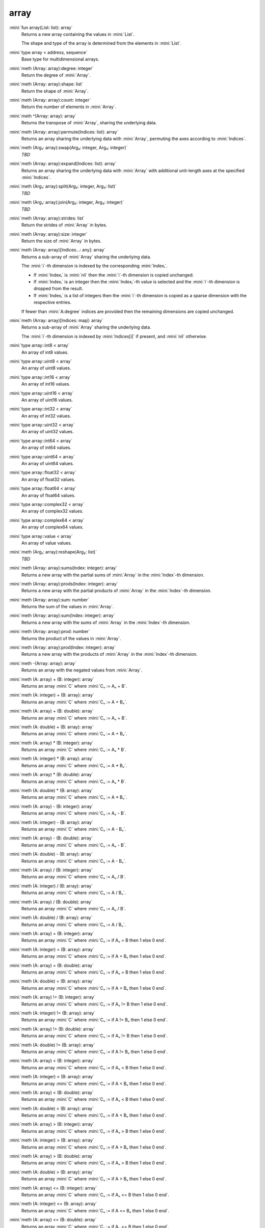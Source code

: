 array
=====

:mini:`fun array(List: list): array`
   Returns a new array containing the values in :mini:`List`.

   The shape and type of the array is determined from the elements in :mini:`List`.


:mini:`type array < address, sequence`
   Base type for multidimensional arrays.


:mini:`meth (Array: array):degree: integer`
   Return the degree of :mini:`Array`.


:mini:`meth (Array: array):shape: list`
   Return the shape of :mini:`Array`.


:mini:`meth (Array: array):count: integer`
   Return the number of elements in :mini:`Array`.


:mini:`meth ^(Array: array): array`
   Returns the transpose of :mini:`Array`,  sharing the underlying data.


:mini:`meth (Array: array):permute(Indices: list): array`
   Returns an array sharing the underlying data with :mini:`Array`,  permuting the axes according to :mini:`Indices`.


:mini:`meth (Arg₁: array):swap(Arg₂: integer, Arg₃: integer)`
   *TBD*

:mini:`meth (Array: array):expand(Indices: list): array`
   Returns an array sharing the underlying data with :mini:`Array` with additional unit-length axes at the specified :mini:`Indices`.


:mini:`meth (Arg₁: array):split(Arg₂: integer, Arg₃: list)`
   *TBD*

:mini:`meth (Arg₁: array):join(Arg₂: integer, Arg₃: integer)`
   *TBD*

:mini:`meth (Array: array):strides: list`
   Return the strides of :mini:`Array` in bytes.


:mini:`meth (Array: array):size: integer`
   Return the size of :mini:`Array` in bytes.


:mini:`meth (Array: array)[Indices...: any]: array`
   Returns a sub-array of :mini:`Array` sharing the underlying data.

   The :mini:`i`-th dimension is indexed by the corresponding :mini:`Indexᵢ`.

   * If :mini:`Indexᵢ` is :mini:`nil` then the :mini:`i`-th dimension is copied unchanged.

   * If :mini:`Indexᵢ` is an integer then the :mini:`Indexᵢ`-th value is selected and the :mini:`i`-th dimension is dropped from the result.

   * If :mini:`Indexᵢ` is a list of integers then the :mini:`i`-th dimension is copied as a sparse dimension with the respective entries.

   If fewer than :mini:`A:degree` indices are provided then the remaining dimensions are copied unchanged.


:mini:`meth (Array: array)[Indices: map]: array`
   Returns a sub-array of :mini:`Array` sharing the underlying data.

   The :mini:`i`-th dimension is indexed by :mini:`Indices[i]` if present,  and :mini:`nil` otherwise.


:mini:`type array::int8 < array`
   An array of int8 values.


:mini:`type array::uint8 < array`
   An array of uint8 values.


:mini:`type array::int16 < array`
   An array of int16 values.


:mini:`type array::uint16 < array`
   An array of uint16 values.


:mini:`type array::int32 < array`
   An array of int32 values.


:mini:`type array::uint32 < array`
   An array of uint32 values.


:mini:`type array::int64 < array`
   An array of int64 values.


:mini:`type array::uint64 < array`
   An array of uint64 values.


:mini:`type array::float32 < array`
   An array of float32 values.


:mini:`type array::float64 < array`
   An array of float64 values.


:mini:`type array::complex32 < array`
   An array of complex32 values.


:mini:`type array::complex64 < array`
   An array of complex64 values.


:mini:`type array::value < array`
   An array of value values.


:mini:`meth (Arg₁: array):reshape(Arg₂: list)`
   *TBD*

:mini:`meth (Array: array):sums(Index: integer): array`
   Returns a new array with the partial sums of :mini:`Array` in the :mini:`Index`-th dimension.


:mini:`meth (Array: array):prods(Index: integer): array`
   Returns a new array with the partial products of :mini:`Array` in the :mini:`Index`-th dimension.


:mini:`meth (Array: array):sum: number`
   Returns the sum of the values in :mini:`Array`.


:mini:`meth (Array: array):sum(Index: integer): array`
   Returns a new array with the sums of :mini:`Array` in the :mini:`Index`-th dimension.


:mini:`meth (Array: array):prod: number`
   Returns the product of the values in :mini:`Array`.


:mini:`meth (Array: array):prod(Index: integer): array`
   Returns a new array with the products of :mini:`Array` in the :mini:`Index`-th dimension.


:mini:`meth -(Array: array): array`
   Returns an array with the negated values from :mini:`Array`.


:mini:`meth (A: array) + (B: integer): array`
   Returns an array :mini:`C` where :mini:`Cᵥ := Aᵥ + B`.


:mini:`meth (A: integer) + (B: array): array`
   Returns an array :mini:`C` where :mini:`Cᵥ := A + Bᵥ`.


:mini:`meth (A: array) + (B: double): array`
   Returns an array :mini:`C` where :mini:`Cᵥ := Aᵥ + B`.


:mini:`meth (A: double) + (B: array): array`
   Returns an array :mini:`C` where :mini:`Cᵥ := A + Bᵥ`.


:mini:`meth (A: array) * (B: integer): array`
   Returns an array :mini:`C` where :mini:`Cᵥ := Aᵥ * B`.


:mini:`meth (A: integer) * (B: array): array`
   Returns an array :mini:`C` where :mini:`Cᵥ := A * Bᵥ`.


:mini:`meth (A: array) * (B: double): array`
   Returns an array :mini:`C` where :mini:`Cᵥ := Aᵥ * B`.


:mini:`meth (A: double) * (B: array): array`
   Returns an array :mini:`C` where :mini:`Cᵥ := A * Bᵥ`.


:mini:`meth (A: array) - (B: integer): array`
   Returns an array :mini:`C` where :mini:`Cᵥ := Aᵥ - B`.


:mini:`meth (A: integer) - (B: array): array`
   Returns an array :mini:`C` where :mini:`Cᵥ := A - Bᵥ`.


:mini:`meth (A: array) - (B: double): array`
   Returns an array :mini:`C` where :mini:`Cᵥ := Aᵥ - B`.


:mini:`meth (A: double) - (B: array): array`
   Returns an array :mini:`C` where :mini:`Cᵥ := A - Bᵥ`.


:mini:`meth (A: array) / (B: integer): array`
   Returns an array :mini:`C` where :mini:`Cᵥ := Aᵥ / B`.


:mini:`meth (A: integer) / (B: array): array`
   Returns an array :mini:`C` where :mini:`Cᵥ := A / Bᵥ`.


:mini:`meth (A: array) / (B: double): array`
   Returns an array :mini:`C` where :mini:`Cᵥ := Aᵥ / B`.


:mini:`meth (A: double) / (B: array): array`
   Returns an array :mini:`C` where :mini:`Cᵥ := A / Bᵥ`.


:mini:`meth (A: array) = (B: integer): array`
   Returns an array :mini:`C` where :mini:`Cᵥ := if Aᵥ = B then 1 else 0 end`.


:mini:`meth (A: integer) = (B: array): array`
   Returns an array :mini:`C` where :mini:`Cᵥ := if A = Bᵥ then 1 else 0 end`.


:mini:`meth (A: array) = (B: double): array`
   Returns an array :mini:`C` where :mini:`Cᵥ := if Aᵥ = B then 1 else 0 end`.


:mini:`meth (A: double) = (B: array): array`
   Returns an array :mini:`C` where :mini:`Cᵥ := if A = Bᵥ then 1 else 0 end`.


:mini:`meth (A: array) != (B: integer): array`
   Returns an array :mini:`C` where :mini:`Cᵥ := if Aᵥ != B then 1 else 0 end`.


:mini:`meth (A: integer) != (B: array): array`
   Returns an array :mini:`C` where :mini:`Cᵥ := if A != Bᵥ then 1 else 0 end`.


:mini:`meth (A: array) != (B: double): array`
   Returns an array :mini:`C` where :mini:`Cᵥ := if Aᵥ != B then 1 else 0 end`.


:mini:`meth (A: double) != (B: array): array`
   Returns an array :mini:`C` where :mini:`Cᵥ := if A != Bᵥ then 1 else 0 end`.


:mini:`meth (A: array) < (B: integer): array`
   Returns an array :mini:`C` where :mini:`Cᵥ := if Aᵥ < B then 1 else 0 end`.


:mini:`meth (A: integer) < (B: array): array`
   Returns an array :mini:`C` where :mini:`Cᵥ := if A < Bᵥ then 1 else 0 end`.


:mini:`meth (A: array) < (B: double): array`
   Returns an array :mini:`C` where :mini:`Cᵥ := if Aᵥ < B then 1 else 0 end`.


:mini:`meth (A: double) < (B: array): array`
   Returns an array :mini:`C` where :mini:`Cᵥ := if A < Bᵥ then 1 else 0 end`.


:mini:`meth (A: array) > (B: integer): array`
   Returns an array :mini:`C` where :mini:`Cᵥ := if Aᵥ > B then 1 else 0 end`.


:mini:`meth (A: integer) > (B: array): array`
   Returns an array :mini:`C` where :mini:`Cᵥ := if A > Bᵥ then 1 else 0 end`.


:mini:`meth (A: array) > (B: double): array`
   Returns an array :mini:`C` where :mini:`Cᵥ := if Aᵥ > B then 1 else 0 end`.


:mini:`meth (A: double) > (B: array): array`
   Returns an array :mini:`C` where :mini:`Cᵥ := if A > Bᵥ then 1 else 0 end`.


:mini:`meth (A: array) <= (B: integer): array`
   Returns an array :mini:`C` where :mini:`Cᵥ := if Aᵥ <= B then 1 else 0 end`.


:mini:`meth (A: integer) <= (B: array): array`
   Returns an array :mini:`C` where :mini:`Cᵥ := if A <= Bᵥ then 1 else 0 end`.


:mini:`meth (A: array) <= (B: double): array`
   Returns an array :mini:`C` where :mini:`Cᵥ := if Aᵥ <= B then 1 else 0 end`.


:mini:`meth (A: double) <= (B: array): array`
   Returns an array :mini:`C` where :mini:`Cᵥ := if A <= Bᵥ then 1 else 0 end`.


:mini:`meth (A: array) >= (B: integer): array`
   Returns an array :mini:`C` where :mini:`Cᵥ := if Aᵥ >= B then 1 else 0 end`.


:mini:`meth (A: integer) >= (B: array): array`
   Returns an array :mini:`C` where :mini:`Cᵥ := if A >= Bᵥ then 1 else 0 end`.


:mini:`meth (A: array) >= (B: double): array`
   Returns an array :mini:`C` where :mini:`Cᵥ := if Aᵥ >= B then 1 else 0 end`.


:mini:`meth (A: double) >= (B: array): array`
   Returns an array :mini:`C` where :mini:`Cᵥ := if A >= Bᵥ then 1 else 0 end`.


:mini:`meth (Array: array):copy: array`
   Return a new array with the same values of :mini:`Array` but not sharing the underlying data.


:mini:`meth $(List: list): array`
   Returns an array with the contents of :mini:`List`.


:mini:`meth ^(List: list): array`
   Returns an array with the contents of :mini:`List`,  transposed.


:mini:`meth (Array: array):copy(Function: function): array`
   Return a new array with the results of applying :mini:`Function` to each value of :mini:`Array`.


:mini:`meth (Array: array):update(Function: function): array`
   Update the values in :mini:`Array` in place by applying :mini:`Function` to each value.


:mini:`meth (A: array) . (B: array): array`
   Returns the inner product of :mini:`A` and :mini:`B`. The last dimension of :mini:`A` and the first dimension of :mini:`B` must match,  skipping any dimensions of size :mini:`1`.


